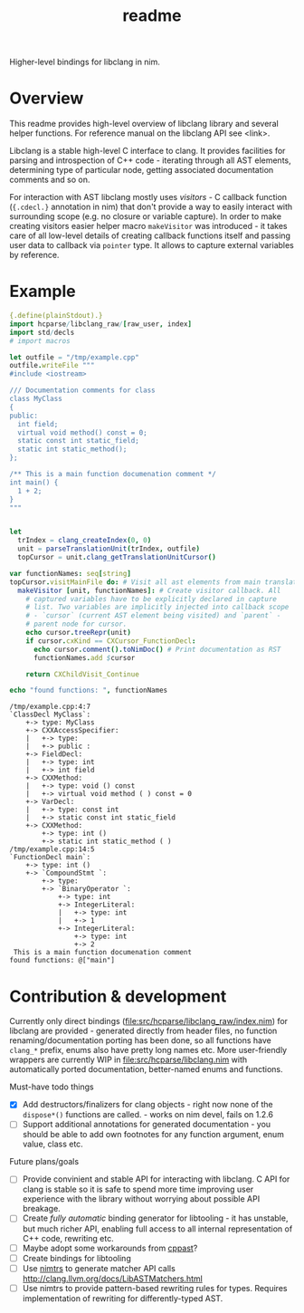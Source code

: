 #+title: readme

Higher-level bindings for libclang in nim.

* Overview


This readme provides high-level overview of libclang library and
several helper functions. For reference manual on the libclang API see
<link>.

# Documentation for helper functions <here> provided on top of raw libclang bindings.

Libclang is a stable high-level C interface to clang. It provides
facilities for parsing and introspection of C++ code - iterating
through all AST elements, determining type of particular node, getting
associated documentation comments and so on.

For interaction with AST libclang mostly uses /visitors/ - C callback
function (~{.cdecl.}~ annotation in nim) that don't provide a way to
easily interact with surrounding scope (e.g. no closure or variable
capture). In order to make creating visitors easier helper macro
~makeVisitor~ was introduced - it takes care of all low-level details
of creating callback functions itself and passing user data to
callback via ~pointer~ type. It allows to capture external variables
by reference.


* Example


#+begin_src nim :exports both
  {.define(plainStdout).}
  import hcparse/libclang_raw/[raw_user, index]
  import std/decls
  # import macros

  let outfile = "/tmp/example.cpp"
  outfile.writeFile """
  #include <iostream>

  /// Documentation comments for class
  class MyClass
  {
  public:
    int field;
    virtual void method() const = 0;
    static const int static_field;
    static int static_method();
  };

  /** This is a main function documenation comment */
  int main() {
    1 + 2;
  }
  """


  let
    trIndex = clang_createIndex(0, 0)
    unit = parseTranslationUnit(trIndex, outfile)
    topCursor = unit.clang_getTranslationUnitCursor()

  var functionNames: seq[string]
  topCursor.visitMainFile do: # Visit all ast elements from main translation unit
    makeVisitor [unit, functionNames]: # Create visitor callback. All
      # captured variables have to be explicitly declared in capture
      # list. Two variables are implicitly injected into callback scope
      # - `cursor` (current AST element being visited) and `parent` -
      # parent node for cursor.
      echo cursor.treeRepr(unit)
      if cursor.cxKind == CXCursor_FunctionDecl:
        echo cursor.comment().toNimDoc() # Print documentation as RST
        functionNames.add $cursor

      return CXChildVisit_Continue

  echo "found functions: ", functionNames
#+end_src

#+RESULTS:
#+begin_example
/tmp/example.cpp:4:7
`ClassDecl MyClass`:
    +-> type: MyClass
    +-> CXXAccessSpecifier:
    |   +-> type:
    |   +-> public :
    +-> FieldDecl:
    |   +-> type: int
    |   +-> int field
    +-> CXXMethod:
    |   +-> type: void () const
    |   +-> virtual void method ( ) const = 0
    +-> VarDecl:
    |   +-> type: const int
    |   +-> static const int static_field
    +-> CXXMethod:
        +-> type: int ()
        +-> static int static_method ( )
/tmp/example.cpp:14:5
`FunctionDecl main`:
    +-> type: int ()
    +-> `CompoundStmt `:
        +-> type:
        +-> `BinaryOperator `:
            +-> type: int
            +-> IntegerLiteral:
            |   +-> type: int
            |   +-> 1
            +-> IntegerLiteral:
                +-> type: int
                +-> 2
 This is a main function documenation comment
found functions: @["main"]
#+end_example

* Contribution & development

Currently only direct bindings
([[file:src/hcparse/libclang_raw/index.nim]]) for libclang are provided -
generated directly from header files, no function
renaming/documentation porting has been done, so all functions have
~clang_*~ prefix, enums also have pretty long names etc. More
user-friendly wrappers are currently WIP in
[[file:src/hcparse/libclang.nim]] with automatically ported documentation,
better-named enums and functions.

Must-have todo things

- [X] Add destructors/finalizers for clang objects - right now none of
  the ~dispose*()~ functions are called. - works on nim devel, fails
  on 1.2.6
- [ ] Support additional annotations for generated documentation - you
  should be able to add own footnotes for any function argument, enum
  value, class etc.

Future plans/goals

- [ ] Provide convinient and stable API for interacting with libclang.
  C API for clang is stable so it is safe to spend more time improving
  user experience with the library without worrying about possible API
  breakage.
- [ ] Create /fully automatic/ binding generator for libtooling - it
  has unstable, but much richer API, enabling full access to all
  internal representation of C++ code, rewriting etc.
- [ ] Maybe adopt some workarounds from [[https://github.com/foonathan/cppast][cppast]]?
- [ ] Create bindings for libtooling
- [ ] Use [[https://github.com/haxscramper/nimtrs][nimtrs]] to generate matcher API calls
  http://clang.llvm.org/docs/LibASTMatchers.html
- [ ] Use nimtrs to provide pattern-based rewriting rules for types.
  Requires implementation of rewriting for differently-typed AST.
